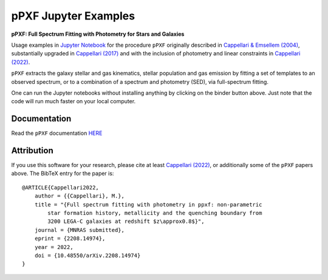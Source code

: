 pPXF Jupyter Examples
=====================

**pPXF: Full Spectrum Fitting with Photometry for Stars and Galaxies**

.. image:: http://www-astro.physics.ox.ac.uk/~cappellari/software/ppxf_logo.svg
    :target: https://www-astro.physics.ox.ac.uk/~cappellari/software/#ppxf
    :width: 100
.. image:: https://mybinder.org/badge_logo.svg
 :target: https://mybinder.org/v2/gh/micappe/ppxf_examples/main
.. image:: https://img.shields.io/pypi/v/ppxf.svg
    :target: https://pypi.org/project/ppxf/
.. image:: https://img.shields.io/badge/arXiv-1607.08538-orange.svg
    :target: https://arxiv.org/abs/1607.08538
.. image:: https://img.shields.io/badge/DOI-10.1093/mnras/stw3020-green.svg
    :target: https://doi.org/10.1093/mnras/stw3020

Usage examples in `Jupyter Notebook <https://jupyter.org/>`_ for the procedure
``pPXF`` originally described in `Cappellari & Emsellem (2004) <http://adsabs.harvard.edu/abs/2004PASP..116..138C>`_,
substantially upgraded in `Cappellari (2017) <http://adsabs.harvard.edu/abs/2017MNRAS.466..798C>`_
and with the inclusion of photometry and linear constraints in
`Cappellari (2022) <https://ui.adsabs.harvard.edu/abs/2022arXiv220814974C>`_.


``pPXF`` extracts the galaxy stellar and gas kinematics, stellar population and
gas emission by fitting a set of templates to an observed spectrum, or to a
combination of a spectrum and photometry (SED), via full-spectrum fitting.

One can run the Jupyter notebooks without installing anything by clicking on the
binder button above. Just note that the code will run much faster on your
local computer.

Documentation
-------------

Read the ``pPXF`` documentation `HERE <https://pypi.org/project/ppxf/>`_

Attribution
-----------

If you use this software for your research, please cite at least
`Cappellari (2022) <https://ui.adsabs.harvard.edu/abs/2022arXiv220814974C>`_,
or additionally some of the ``pPXF`` papers above. The BibTeX entry for the
paper is::

    @ARTICLE{Cappellari2022,
        author = {{Cappellari}, M.},
        title = "{Full spectrum fitting with photometry in ppxf: non-parametric
            star formation history, metallicity and the quenching boundary from
            3200 LEGA-C galaxies at redshift $z\approx0.8$}",
        journal = {MNRAS submitted},
        eprint = {2208.14974},
        year = 2022,
        doi = {10.48550/arXiv.2208.14974}
    }

